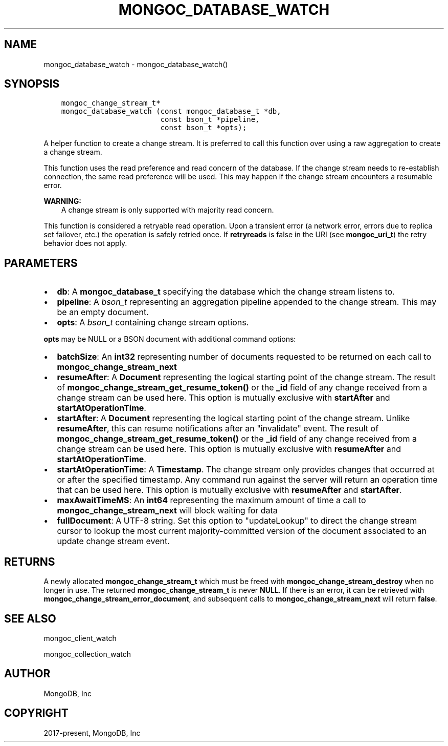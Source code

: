 .\" Man page generated from reStructuredText.
.
.TH "MONGOC_DATABASE_WATCH" "3" "Dec 01, 2020" "1.17.3" "libmongoc"
.SH NAME
mongoc_database_watch \- mongoc_database_watch()
.
.nr rst2man-indent-level 0
.
.de1 rstReportMargin
\\$1 \\n[an-margin]
level \\n[rst2man-indent-level]
level margin: \\n[rst2man-indent\\n[rst2man-indent-level]]
-
\\n[rst2man-indent0]
\\n[rst2man-indent1]
\\n[rst2man-indent2]
..
.de1 INDENT
.\" .rstReportMargin pre:
. RS \\$1
. nr rst2man-indent\\n[rst2man-indent-level] \\n[an-margin]
. nr rst2man-indent-level +1
.\" .rstReportMargin post:
..
.de UNINDENT
. RE
.\" indent \\n[an-margin]
.\" old: \\n[rst2man-indent\\n[rst2man-indent-level]]
.nr rst2man-indent-level -1
.\" new: \\n[rst2man-indent\\n[rst2man-indent-level]]
.in \\n[rst2man-indent\\n[rst2man-indent-level]]u
..
.SH SYNOPSIS
.INDENT 0.0
.INDENT 3.5
.sp
.nf
.ft C
mongoc_change_stream_t*
mongoc_database_watch (const mongoc_database_t *db,
                       const bson_t *pipeline,
                       const bson_t *opts);
.ft P
.fi
.UNINDENT
.UNINDENT
.sp
A helper function to create a change stream. It is preferred to call this
function over using a raw aggregation to create a change stream.
.sp
This function uses the read preference and read concern of the database. If
the change stream needs to re\-establish connection, the same read preference
will be used. This may happen if the change stream encounters a resumable error.
.sp
\fBWARNING:\fP
.INDENT 0.0
.INDENT 3.5
A change stream is only supported with majority read concern.
.UNINDENT
.UNINDENT
.sp
This function is considered a retryable read operation.
Upon a transient error (a network error, errors due to replica set failover, etc.) the operation is safely retried once.
If \fBretryreads\fP is false in the URI (see \fBmongoc_uri_t\fP) the retry behavior does not apply.
.SH PARAMETERS
.INDENT 0.0
.IP \(bu 2
\fBdb\fP: A \fBmongoc_database_t\fP specifying the database which the change stream listens to.
.IP \(bu 2
\fBpipeline\fP: A \fI\%bson_t\fP representing an aggregation pipeline appended to the change stream. This may be an empty document.
.IP \(bu 2
\fBopts\fP: A \fI\%bson_t\fP containing change stream options.
.UNINDENT
.sp
\fBopts\fP may be NULL or a BSON document with additional command options:
.INDENT 0.0
.IP \(bu 2
\fBbatchSize\fP: An \fBint32\fP representing number of documents requested to be returned on each call to \fBmongoc_change_stream_next\fP
.IP \(bu 2
\fBresumeAfter\fP: A \fBDocument\fP representing the logical starting point of the change stream. The result of \fBmongoc_change_stream_get_resume_token()\fP or the \fB_id\fP field  of any change received from a change stream can be used here. This option is mutually exclusive with \fBstartAfter\fP and \fBstartAtOperationTime\fP\&.
.IP \(bu 2
\fBstartAfter\fP: A \fBDocument\fP representing the logical starting point of the change stream. Unlike \fBresumeAfter\fP, this can resume notifications after an "invalidate" event. The result of \fBmongoc_change_stream_get_resume_token()\fP or the \fB_id\fP field  of any change received from a change stream can be used here.  This option is mutually exclusive with \fBresumeAfter\fP and \fBstartAtOperationTime\fP\&.
.IP \(bu 2
\fBstartAtOperationTime\fP: A \fBTimestamp\fP\&. The change stream only provides changes that occurred at or after the specified timestamp. Any command run against the server will return an operation time that can be used here. This option is mutually exclusive with \fBresumeAfter\fP and \fBstartAfter\fP\&.
.IP \(bu 2
\fBmaxAwaitTimeMS\fP: An \fBint64\fP representing the maximum amount of time a call to \fBmongoc_change_stream_next\fP will block waiting for data
.IP \(bu 2
\fBfullDocument\fP: A UTF\-8 string. Set this option to "updateLookup" to direct the change stream cursor to lookup the most current majority\-committed version of the document associated to an update change stream event.
.UNINDENT
.SH RETURNS
.sp
A newly allocated \fBmongoc_change_stream_t\fP which must be freed with
\fBmongoc_change_stream_destroy\fP when no longer in use. The returned
\fBmongoc_change_stream_t\fP is never \fBNULL\fP\&. If there is an error, it can
be retrieved with \fBmongoc_change_stream_error_document\fP, and subsequent
calls to \fBmongoc_change_stream_next\fP will return \fBfalse\fP\&.
.SH SEE ALSO
.sp
mongoc_client_watch
.sp
mongoc_collection_watch
.SH AUTHOR
MongoDB, Inc
.SH COPYRIGHT
2017-present, MongoDB, Inc
.\" Generated by docutils manpage writer.
.
